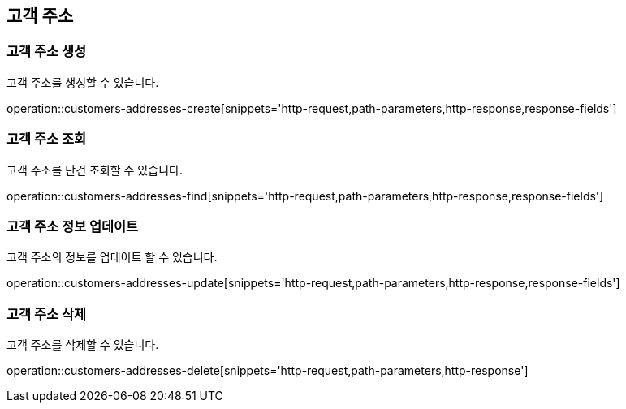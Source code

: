 == 고객 주소

=== 고객 주소 생성

고객 주소를 생성할 수 있습니다.

operation::customers-addresses-create[snippets='http-request,path-parameters,http-response,response-fields']

=== 고객 주소 조회

고객 주소를 단건 조회할 수 있습니다.

operation::customers-addresses-find[snippets='http-request,path-parameters,http-response,response-fields']

=== 고객 주소 정보 업데이트

고객 주소의 정보를 업데이트 할 수 있습니다.

operation::customers-addresses-update[snippets='http-request,path-parameters,http-response,response-fields']

=== 고객 주소 삭제

고객 주소를 삭제할 수 있습니다.

operation::customers-addresses-delete[snippets='http-request,path-parameters,http-response']
